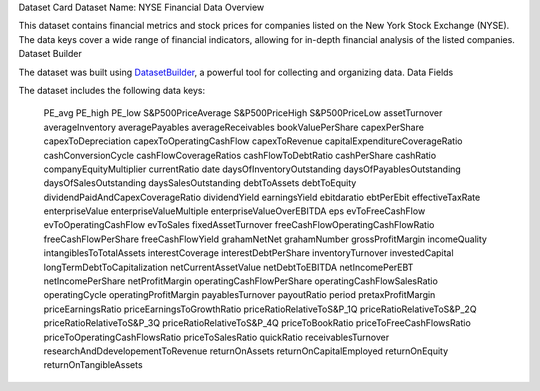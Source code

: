 .. _dataset-card:
Dataset Card
Dataset Name: NYSE Financial Data
Overview

This dataset contains financial metrics and stock prices for companies listed on the New York Stock Exchange (NYSE). The data keys cover a wide range of financial indicators, allowing for in-depth financial analysis of the listed companies.
Dataset Builder

The dataset was built using `DatasetBuilder <https://github.com/oldhiltonian/investment-dataset-builder>`_, a powerful tool for collecting and organizing data.
Data Fields

The dataset includes the following data keys:

    PE_avg
    PE_high
    PE_low
    S&P500PriceAverage
    S&P500PriceHigh
    S&P500PriceLow
    assetTurnover
    averageInventory
    averagePayables
    averageReceivables
    bookValuePerShare
    capexPerShare
    capexToDepreciation
    capexToOperatingCashFlow
    capexToRevenue
    capitalExpenditureCoverageRatio
    cashConversionCycle
    cashFlowCoverageRatios
    cashFlowToDebtRatio
    cashPerShare
    cashRatio
    companyEquityMultiplier
    currentRatio
    date
    daysOfInventoryOutstanding
    daysOfPayablesOutstanding
    daysOfSalesOutstanding
    daysSalesOutstanding
    debtToAssets
    debtToEquity
    dividendPaidAndCapexCoverageRatio
    dividendYield
    earningsYield
    ebitdaratio
    ebtPerEbit
    effectiveTaxRate
    enterpriseValue
    enterpriseValueMultiple
    enterpriseValueOverEBITDA
    eps
    evToFreeCashFlow
    evToOperatingCashFlow
    evToSales
    fixedAssetTurnover
    freeCashFlowOperatingCashFlowRatio
    freeCashFlowPerShare
    freeCashFlowYield
    grahamNetNet
    grahamNumber
    grossProfitMargin
    incomeQuality
    intangiblesToTotalAssets
    interestCoverage
    interestDebtPerShare
    inventoryTurnover
    investedCapital
    longTermDebtToCapitalization
    netCurrentAssetValue
    netDebtToEBITDA
    netIncomePerEBT
    netIncomePerShare
    netProfitMargin
    operatingCashFlowPerShare
    operatingCashFlowSalesRatio
    operatingCycle
    operatingProfitMargin
    payablesTurnover
    payoutRatio
    period
    pretaxProfitMargin
    priceEarningsRatio
    priceEarningsToGrowthRatio
    priceRatioRelativeToS&P_1Q
    priceRatioRelativeToS&P_2Q
    priceRatioRelativeToS&P_3Q
    priceRatioRelativeToS&P_4Q
    priceToBookRatio
    priceToFreeCashFlowsRatio
    priceToOperatingCashFlowsRatio
    priceToSalesRatio
    quickRatio
    receivablesTurnover
    researchAndDdevelopementToRevenue
    returnOnAssets
    returnOnCapitalEmployed
    returnOnEquity
    returnOnTangibleAssets